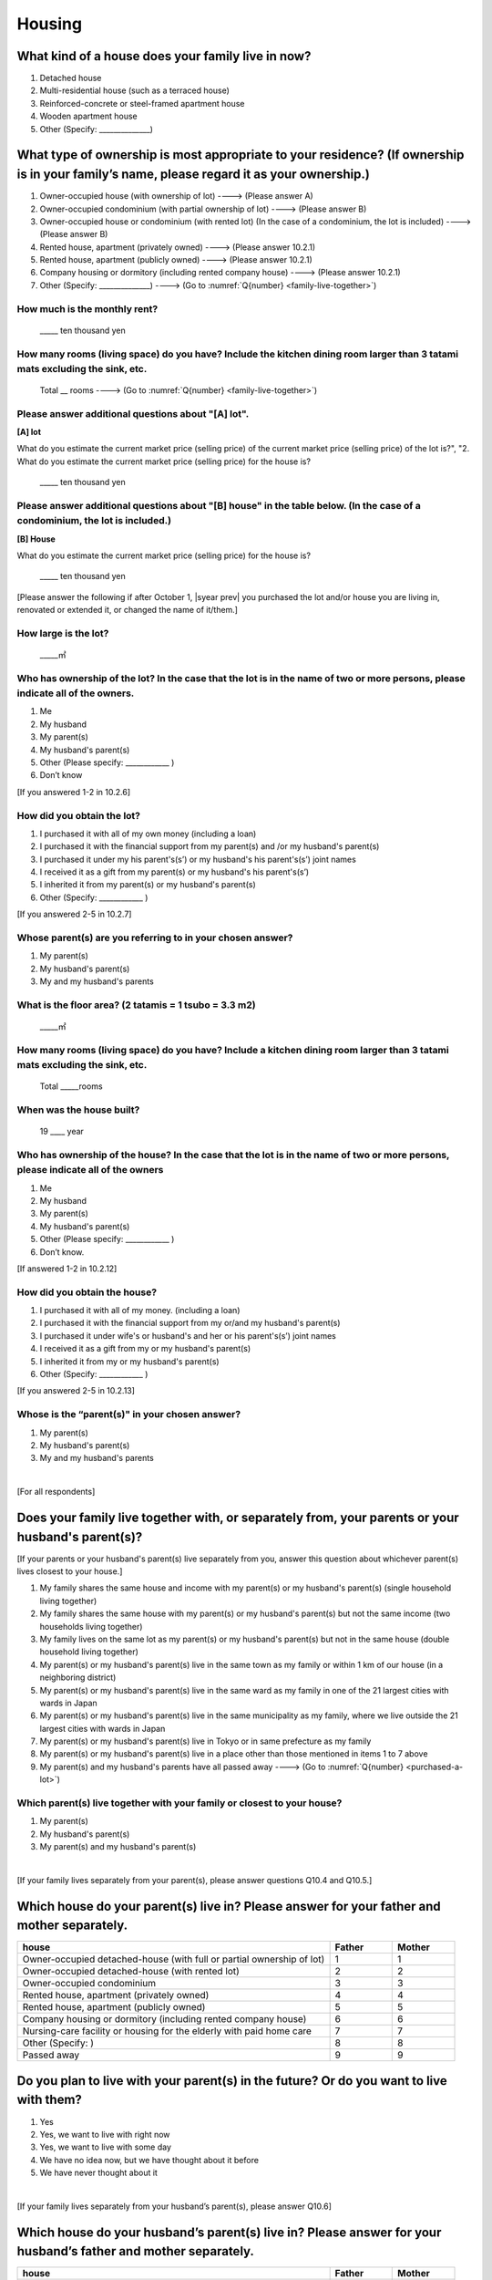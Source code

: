 =============
 Housing
=============

What kind of a house does your family live in now?
==============================================================

1. Detached house
2. Multi-residential house (such as a terraced house)
3. Reinforced-concrete or steel-framed apartment house
4. Wooden apartment house
5. Other (Specify: ______________)

What type of ownership is most appropriate to your residence? (If ownership is in your family’s name, please regard it as your ownership.)
==================================================================================================================================================================

1. Owner-occupied house (with ownership of lot) ----> (Please answer A)
2. Owner-occupied condominium (with partial ownership of lot)	----> (Please answer B)
3. Owner-occupied house or condominium (with rented lot)	(In the case of a condominium, the lot is included) ----> (Please answer B)
4. Rented house, apartment (privately owned) ----> (Please answer 10.2.1)
5. Rented house, apartment (publicly owned)	----> (Please answer 10.2.1)
6. Company housing or dormitory (including rented company house) ----> (Please answer 10.2.1)
7. Other (Specify: ______________) ----> (Go to :numref:`Q{number} <family-live-together>`)

How much is the monthly rent?
-------------------------------------------------------------------------

  \_____ ten thousand yen

How many rooms (living space) do you have? Include the kitchen dining room larger than 3 tatami mats excluding the sink, etc.
--------------------------------------------------------------------------------------------------------------------------------------

  Total \__ rooms ----> (Go to :numref:`Q{number} <family-live-together>`)



Please answer additional questions about "[A] lot".
-----------------------------------------------------------------------------------------------------------

**[A] lot**

What do you estimate the current market price (selling price) of the  current market price (selling price) of the lot is?", "2. What do you estimate the current market price (selling price) for the house is?

    \_____ ten thousand yen

Please answer additional questions about "[B] house" in the table below. (In the case of a condominium, the lot is included.)
-----------------------------------------------------------------------------------------------------------------------------------

**[B] House**

What do you estimate the current market price (selling price) for the house is?

    \_____ ten thousand yen


[Please answer the following if after October 1,  |syear prev|  you purchased the lot and/or house you are living in, renovated or extended it, or changed the name of it/them.]

How large is the lot?
--------------------------

    \_____㎡

Who has ownership of the lot? In the case that the lot is in the name of two or more persons, please indicate all of the owners.
--------------------------------------------------------------------------------------------------------------------------------------

1. Me
2. My husband
3. My parent(s)
4. My husband's parent(s)
5. Other (Please specify: ____________ )
6. Don’t know

[If you answered 1-2 in 10.2.6]

How did you obtain the lot?
----------------------------------

1. I purchased it with all of my own money (including a loan)
2. I purchased it with the financial support from my parent(s) and /or my husband's parent(s)
3. I purchased it under my his parent's(s’) or my husband's his parent's(s’) joint names
4. I received it as a gift from my parent(s) or my husband's his parent's(s’)
5. I inherited it from my parent(s) or my husband's parent(s)
6. Other (Specify: ____________	)

[If you answered 2-5 in 10.2.7]

Whose parent(s) are you referring to in your chosen answer?
------------------------------------------------------------------

1. My parent(s)
2. My husband's parent(s)
3. My and my husband's parents


What is the floor area? (2 tatamis = 1 tsubo = 3.3 m2)
------------------------------------------------------------------

    \_____㎡


How many rooms (living space) do you have? Include a kitchen dining room larger than 3 tatami mats excluding the sink, etc.
---------------------------------------------------------------------------------------------------------------------------------

    Total \_____rooms


When was the house built?
--------------------------------

    19 \____ year


Who has ownership of the house? In the case that the lot is in the name of two or more persons, please indicate all of the owners
------------------------------------------------------------------------------------------------------------------------------------------

1. Me
2. My husband
3. My parent(s)
4. My husband's parent(s)
5. Other (Please specify: ____________ )
6. Don’t know.

[If answered 1-2 in 10.2.12]

How did you obtain the house?
---------------------------------------

1. I purchased it with all of my money. (including a loan)
2. I purchased it with the financial support from my or/and my husband's parent(s)
3. I purchased it under wife's or husband's and her or his parent's(s’) joint names
4. I received it as a gift from my or my husband's parent(s)
5. I inherited it from my or my husband's parent(s)
6. Other (Specify: ____________ )

[If you answered 2-5 in 10.2.13]

Whose is the “parent(s)" in your chosen answer?
---------------------------------------------------

1. My parent(s)
2. My husband's parent(s)
3. My and my husband's parents


|
[For all respondents]

.. _family-live-together:

Does your family live together with, or separately from, your parents or your husband's parent(s)?
===============================================================================================================

[If your parents or your husband's parent(s) live separately from you, answer this question about whichever parent(s) lives closest to your house.]

1. My family shares the same house and income with my parent(s) or my husband's parent(s) (single household living together)
2. My family shares the same house with my parent(s) or my husband's parent(s) but not the same income (two households living together)
3. My family lives on the same lot as my parent(s) or my husband's parent(s) but not in the same house (double household living together)
4. My parent(s) or my husband's parent(s) live in the same town as my family or within 1 km of our house (in a neighboring district)
5. My parent(s) or my husband's parent(s) live in the same ward as my family in one of the 21 largest cities with wards in Japan
6. My parent(s) or my husband's parent(s) live in the same municipality as my family, where we live outside the 21 largest cities with wards in Japan
7. My parent(s) or my husband's parent(s) live in Tokyo or in same prefecture as my family
8. My parent(s) or my husband's parent(s) live in a place other than those mentioned in items 1 to 7 above
9. My parent(s) and my husband's parents have all passed away ----> (Go to :numref:`Q{number} <purchased-a-lot>`)

Which parent(s) live together with your family or closest to your house?
----------------------------------------------------------------------------

1. My parent(s)
2. My husband's parent(s)
3. My parent(s) and my husband's parent(s)

|
[If your family lives separately from your parent(s), please answer questions Q10.4 and Q10.5.]

Which house do your parent(s) live in? Please answer for your father and mother separately.
=======================================================================================================

.. list-table::
   :header-rows: 1
   :widths: 10, 2, 2

   * - house
     - Father
     - Mother
   * - Owner-occupied detached-house
       (with full or partial ownership of lot)
     - 1
     - 1
   * - Owner-occupied detached-house (with rented lot)
     - 2
     - 2
   * - Owner-occupied condominium
     - 3
     - 3
   * - Rented house, apartment (privately owned)
     - 4
     - 4
   * - Rented house, apartment (publicly owned)
     - 5
     - 5
   * - Company housing or dormitory (including rented company house)
     - 6
     - 6
   * - Nursing-care facility or housing for the elderly
       with paid home care
     - 7
     - 7
   * - Other (Specify: )
     - 8
     - 8
   * - Passed away
     - 9
     - 9

Do you plan to live with your parent(s) in the future? Or do you want to live with them?
================================================================================================

1. Yes
2. Yes, we want to live with right now
3. Yes, we want to live with some day
4. We have no idea now, but we have thought about it before
5. We have never thought about it

|
[If your family lives separately from your husband’s parent(s), please answer Q10.6]

Which house do your husband’s parent(s) live in? Please answer for your husband’s father and mother separately.
=====================================================================================================================

.. list-table::
   :header-rows: 1
   :widths: 50, 10, 10

   * - house
     - Father
     - Mother
   * - Owner-occupied detached-house
       (with full or partial ownership of lot)
     - 1
     - 1
   * - Owner-occupied detached-house (with rented lot)
     - 2
     - 2
   * - Owner-occupied condominium
     - 3
     - 3
   * - Rented house, apartment (privately owned)
     - 4
     - 4
   * - Rented house, apartment (publicly owned)
     - 5
     - 5
   * - Company housing or dormitory (including rented company house)
     - 6
     - 6
   * - Nursing-care facility or housing for the elderly
       with paid home care
     - 7
     - 7
   * - Other (Specify: )
     - 8
     - 8
   * - Passed away
     - 9
     - 9

|
[If your family lives separately from your husband’s parent(s), please answer Q10.7]

Do you plan to live with your husband’s parent(s) from now? Or do you want to live with them?
==========================================================================================================

1. Yes
2. Yes, we want to live with right now.
3. Yes, we want to live with some day.
4. We have no idea now, but we have thought about it before.
5. We have never thought about it.


[For all respondents]

.. _purchased-a-lot:

Did you and your husband purchase a lot or house during the past year (October  |syear prev|  -- September |syear|  ) to live there yourself or use it as a second house (including a newly built house or a lot/house purchased under joint ownership with your parent(s) or your husband's parent(s))?
==================================================================================================================================================================================================================================================================================================================

1. We purchased a lot only
2. We purchased a house only
3. We purchased both a lot and a house
4. We purchased a condominium
5. We didn’t purchase any of the above ----> (Go to :numref:`Q{number} <sold-a-lot>`)

How much was the purchase price? (Enter the price for the house or apartment in the item "House" and/or that for the lot in the item "Lot".)
---------------------------------------------------------------------------------------------------------------------------------------------------

.. list-table::
   :widths: 3, 10
   :stub-columns: 1

   * - House
     - \______0 ten thousand yen
   * - Lot
     - \______0 ten thousand yen
   * - Total
     - \______0 ten thousand yen

|
[For all respondents]

.. _sold-a-lot :

Did you and your husband sell the lot/house that you lived in or/and your second house during the past year (October  |syear prev|  -- September |syear|  )? (Include a house owned under joint ownership with your parent(s).)
=========================================================================================================================================================================================================================================

1. We sold only the lot.
2. We sold only the house.
3. We sold both the lot and the house.
4. We sold the condominium.
5. We didn’t sell any. ----> (Go to :numref:`Q{number} <extend-or-rebuild>`)

How much was the sale price? (Enter the price for the house or apartment in the item "House" and/or that for the lot in the item "Lot".)
----------------------------------------------------------------------------------------------------------------------------------------------

.. list-table::
   :widths: 3, 10
   :stub-columns: 1

   * - House
     - \______0 ten thousand yen
   * - Lot
     - \______ ten thousand yen
   * - Total
     - \______0 ten thousand yen

|
[For all respondents]

.. _extend-or-rebuild:

Did you and your husband extend or rebuild the house you lived in and/or your second house during the past year (October  |syear prev|  -- September |syear|  )? (Include a house owned under joint ownership with your parent(s)or your husband's parent(s).)
========================================================================================================================================================================================================================================================================

1. We extended the house
2. We rebuilt the house
3. We didn’t do either ----> (Go to :numref:`Q{number} <real-estate-other>`)

How much was the cost?
------------------------------

\______0 ten thousand yen

|
[For all respondents]

.. _real-estate-other:

Do you or your husband own any real estate other than the house you live in or your second house, such as a lot/house to rent to other people (Include a house owned under joint ownership with your parent(s) or your husband’s parent(s).)?
==========================================================================================================================================================================================================================================================

1. We own only a lot.
2. We own only a house.
3. We own both a lot and a house.
4. We own a condominium.
5. We don’t own any.  ----> (Go to :numref:`Q{number} <your-future-plan>`)

What is the total current market price (estimated selling price) of all of the real estate that you own?
----------------------------------------------------------------------------------------------------------------

\______0 ten thousand yen

|
[For all respondents]

.. _your-future-plan :

We would now like to ask you about your future plans and ideas for your accommodation. Are you, as a couple, planning to move out of your current accommodation, build a new house, or buy a house? (Please choose one.)
===================================================================================================================================================================================================================================

1. Yes, we have a concrete plan
2. No, we don’t have a concrete plan but we are thinking about it
3. No, we are not thinking about it (Go to :numref:`Q{number} <when-build-buy-renovate>`)


When do you hope to realize this plan?
-------------------------------------------

1. Within a year
2. Within 1 to 3 years
3. Within 3 to 6 years
4. More than 6 years from now
5. Don’t know

What kind of accommodation are you thinking of buying?
------------------------------------------------------------

1. House with mortgage (own land)
2. Flat with mortgage (leasehold)
3. House or flat with mortgage (rented land)
4. Privately rented accommodation
5. Publicly rented accommodation
6. Company accommodation/dormitory (including the one owned by the company)

|
[If you answered 2-4 in Q10.8 or 1-2 in Q10.10, please answer the question below.]

.. _when-build-buy-renovate :

When did you build, buy, or renovate your home?
===========================================================

.. list-table::
   :widths: 10, 10
   :header-rows: 0
   :stub-columns: 1

   * - Year
     - \____
   * - Month
     - \__
